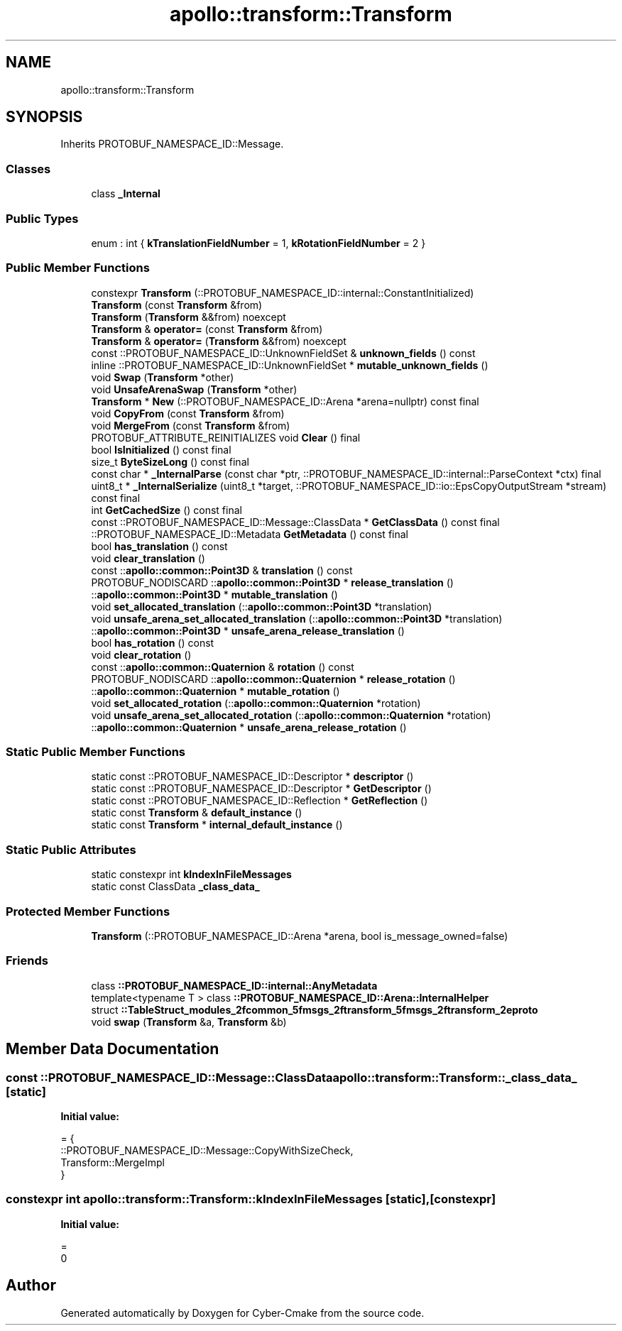 .TH "apollo::transform::Transform" 3 "Sun Sep 3 2023" "Version 8.0" "Cyber-Cmake" \" -*- nroff -*-
.ad l
.nh
.SH NAME
apollo::transform::Transform
.SH SYNOPSIS
.br
.PP
.PP
Inherits PROTOBUF_NAMESPACE_ID::Message\&.
.SS "Classes"

.in +1c
.ti -1c
.RI "class \fB_Internal\fP"
.br
.in -1c
.SS "Public Types"

.in +1c
.ti -1c
.RI "enum : int { \fBkTranslationFieldNumber\fP = 1, \fBkRotationFieldNumber\fP = 2 }"
.br
.in -1c
.SS "Public Member Functions"

.in +1c
.ti -1c
.RI "constexpr \fBTransform\fP (::PROTOBUF_NAMESPACE_ID::internal::ConstantInitialized)"
.br
.ti -1c
.RI "\fBTransform\fP (const \fBTransform\fP &from)"
.br
.ti -1c
.RI "\fBTransform\fP (\fBTransform\fP &&from) noexcept"
.br
.ti -1c
.RI "\fBTransform\fP & \fBoperator=\fP (const \fBTransform\fP &from)"
.br
.ti -1c
.RI "\fBTransform\fP & \fBoperator=\fP (\fBTransform\fP &&from) noexcept"
.br
.ti -1c
.RI "const ::PROTOBUF_NAMESPACE_ID::UnknownFieldSet & \fBunknown_fields\fP () const"
.br
.ti -1c
.RI "inline ::PROTOBUF_NAMESPACE_ID::UnknownFieldSet * \fBmutable_unknown_fields\fP ()"
.br
.ti -1c
.RI "void \fBSwap\fP (\fBTransform\fP *other)"
.br
.ti -1c
.RI "void \fBUnsafeArenaSwap\fP (\fBTransform\fP *other)"
.br
.ti -1c
.RI "\fBTransform\fP * \fBNew\fP (::PROTOBUF_NAMESPACE_ID::Arena *arena=nullptr) const final"
.br
.ti -1c
.RI "void \fBCopyFrom\fP (const \fBTransform\fP &from)"
.br
.ti -1c
.RI "void \fBMergeFrom\fP (const \fBTransform\fP &from)"
.br
.ti -1c
.RI "PROTOBUF_ATTRIBUTE_REINITIALIZES void \fBClear\fP () final"
.br
.ti -1c
.RI "bool \fBIsInitialized\fP () const final"
.br
.ti -1c
.RI "size_t \fBByteSizeLong\fP () const final"
.br
.ti -1c
.RI "const char * \fB_InternalParse\fP (const char *ptr, ::PROTOBUF_NAMESPACE_ID::internal::ParseContext *ctx) final"
.br
.ti -1c
.RI "uint8_t * \fB_InternalSerialize\fP (uint8_t *target, ::PROTOBUF_NAMESPACE_ID::io::EpsCopyOutputStream *stream) const final"
.br
.ti -1c
.RI "int \fBGetCachedSize\fP () const final"
.br
.ti -1c
.RI "const ::PROTOBUF_NAMESPACE_ID::Message::ClassData * \fBGetClassData\fP () const final"
.br
.ti -1c
.RI "::PROTOBUF_NAMESPACE_ID::Metadata \fBGetMetadata\fP () const final"
.br
.ti -1c
.RI "bool \fBhas_translation\fP () const"
.br
.ti -1c
.RI "void \fBclear_translation\fP ()"
.br
.ti -1c
.RI "const ::\fBapollo::common::Point3D\fP & \fBtranslation\fP () const"
.br
.ti -1c
.RI "PROTOBUF_NODISCARD ::\fBapollo::common::Point3D\fP * \fBrelease_translation\fP ()"
.br
.ti -1c
.RI "::\fBapollo::common::Point3D\fP * \fBmutable_translation\fP ()"
.br
.ti -1c
.RI "void \fBset_allocated_translation\fP (::\fBapollo::common::Point3D\fP *translation)"
.br
.ti -1c
.RI "void \fBunsafe_arena_set_allocated_translation\fP (::\fBapollo::common::Point3D\fP *translation)"
.br
.ti -1c
.RI "::\fBapollo::common::Point3D\fP * \fBunsafe_arena_release_translation\fP ()"
.br
.ti -1c
.RI "bool \fBhas_rotation\fP () const"
.br
.ti -1c
.RI "void \fBclear_rotation\fP ()"
.br
.ti -1c
.RI "const ::\fBapollo::common::Quaternion\fP & \fBrotation\fP () const"
.br
.ti -1c
.RI "PROTOBUF_NODISCARD ::\fBapollo::common::Quaternion\fP * \fBrelease_rotation\fP ()"
.br
.ti -1c
.RI "::\fBapollo::common::Quaternion\fP * \fBmutable_rotation\fP ()"
.br
.ti -1c
.RI "void \fBset_allocated_rotation\fP (::\fBapollo::common::Quaternion\fP *rotation)"
.br
.ti -1c
.RI "void \fBunsafe_arena_set_allocated_rotation\fP (::\fBapollo::common::Quaternion\fP *rotation)"
.br
.ti -1c
.RI "::\fBapollo::common::Quaternion\fP * \fBunsafe_arena_release_rotation\fP ()"
.br
.in -1c
.SS "Static Public Member Functions"

.in +1c
.ti -1c
.RI "static const ::PROTOBUF_NAMESPACE_ID::Descriptor * \fBdescriptor\fP ()"
.br
.ti -1c
.RI "static const ::PROTOBUF_NAMESPACE_ID::Descriptor * \fBGetDescriptor\fP ()"
.br
.ti -1c
.RI "static const ::PROTOBUF_NAMESPACE_ID::Reflection * \fBGetReflection\fP ()"
.br
.ti -1c
.RI "static const \fBTransform\fP & \fBdefault_instance\fP ()"
.br
.ti -1c
.RI "static const \fBTransform\fP * \fBinternal_default_instance\fP ()"
.br
.in -1c
.SS "Static Public Attributes"

.in +1c
.ti -1c
.RI "static constexpr int \fBkIndexInFileMessages\fP"
.br
.ti -1c
.RI "static const ClassData \fB_class_data_\fP"
.br
.in -1c
.SS "Protected Member Functions"

.in +1c
.ti -1c
.RI "\fBTransform\fP (::PROTOBUF_NAMESPACE_ID::Arena *arena, bool is_message_owned=false)"
.br
.in -1c
.SS "Friends"

.in +1c
.ti -1c
.RI "class \fB::PROTOBUF_NAMESPACE_ID::internal::AnyMetadata\fP"
.br
.ti -1c
.RI "template<typename T > class \fB::PROTOBUF_NAMESPACE_ID::Arena::InternalHelper\fP"
.br
.ti -1c
.RI "struct \fB::TableStruct_modules_2fcommon_5fmsgs_2ftransform_5fmsgs_2ftransform_2eproto\fP"
.br
.ti -1c
.RI "void \fBswap\fP (\fBTransform\fP &a, \fBTransform\fP &b)"
.br
.in -1c
.SH "Member Data Documentation"
.PP 
.SS "const ::PROTOBUF_NAMESPACE_ID::Message::ClassData apollo::transform::Transform::_class_data_\fC [static]\fP"
\fBInitial value:\fP
.PP
.nf
= {
    ::PROTOBUF_NAMESPACE_ID::Message::CopyWithSizeCheck,
    Transform::MergeImpl
}
.fi
.SS "constexpr int apollo::transform::Transform::kIndexInFileMessages\fC [static]\fP, \fC [constexpr]\fP"
\fBInitial value:\fP
.PP
.nf
=
    0
.fi


.SH "Author"
.PP 
Generated automatically by Doxygen for Cyber-Cmake from the source code\&.
